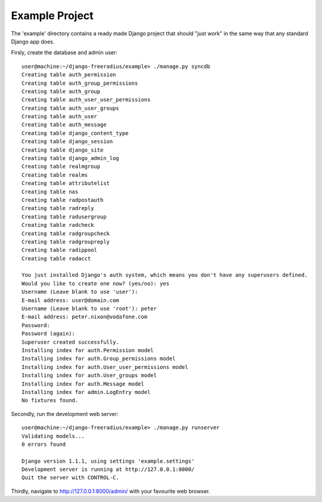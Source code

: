 Example Project
========================

The 'example' directory contains a ready made Django project that should "just work" in the same way
that any standard Django app does.

Firsly, create the database and admin user::

  	user@machine:~/django-freeradius/example> ./manage.py syncdb
	Creating table auth_permission
	Creating table auth_group_permissions
	Creating table auth_group
	Creating table auth_user_user_permissions
	Creating table auth_user_groups
	Creating table auth_user
	Creating table auth_message
	Creating table django_content_type
	Creating table django_session
	Creating table django_site
	Creating table django_admin_log
	Creating table realmgroup
	Creating table realms
	Creating table attributelist
	Creating table nas
	Creating table radpostauth
	Creating table radreply
	Creating table radusergroup
	Creating table radcheck
	Creating table radgroupcheck
	Creating table radgroupreply
	Creating table radippool
	Creating table radacct

	You just installed Django's auth system, which means you don't have any superusers defined.
	Would you like to create one now? (yes/no): yes
	Username (Leave blank to use 'user'):
	E-mail address: user@domain.com
	Username (Leave blank to use 'root'): peter
	E-mail address: peter.nixon@vodafone.com
	Password: 
	Password (again): 
	Superuser created successfully.
	Installing index for auth.Permission model
	Installing index for auth.Group_permissions model
	Installing index for auth.User_user_permissions model
	Installing index for auth.User_groups model
	Installing index for auth.Message model
	Installing index for admin.LogEntry model
	No fixtures found.


Secondly, run the development web server::

  user@machine:~/django-freeradius/example> ./manage.py runserver
  Validating models...
  0 errors found

  Django version 1.1.1, using settings 'example.settings'
  Development server is running at http://127.0.0.1:8000/
  Quit the server with CONTROL-C.

Thirdly, navigate to http://127.0.0.1:8000/admin/ with your favourite web browser.
